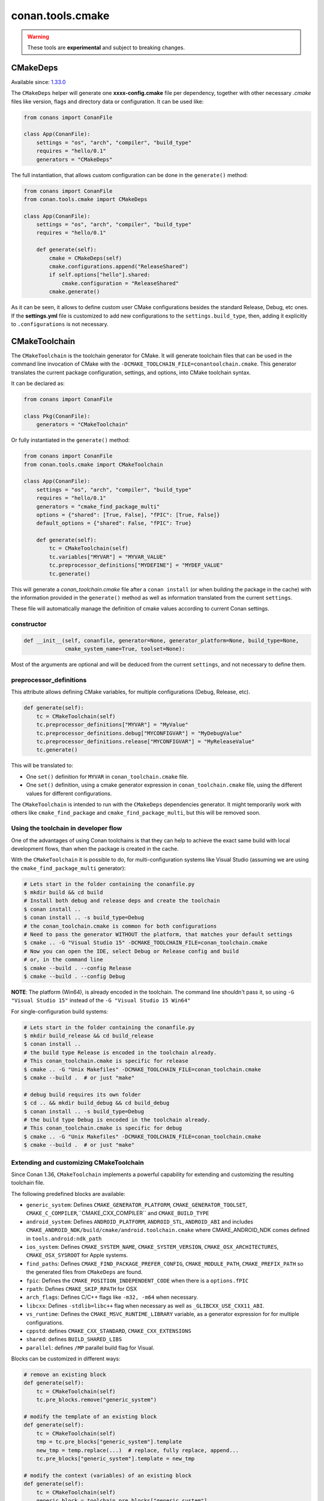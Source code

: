 .. _conan_tools_cmake:

conan.tools.cmake
=================

.. warning::

    These tools are **experimental** and subject to breaking changes.


CMakeDeps
---------

Available since: `1.33.0 <https://github.com/conan-io/conan/releases/tag/1.33.0>`_

The ``CMakeDeps`` helper will generate one **xxxx-config.cmake** file per dependency, together with other necessary *.cmake* files
like version, flags and directory data or configuration. It can be used like:


.. code-block:: python

    from conans import ConanFile

    class App(ConanFile):
        settings = "os", "arch", "compiler", "build_type"
        requires = "hello/0.1"
        generators = "CMakeDeps"


The full instantiation, that allows custom configuration can be done in the ``generate()`` method:


.. code-block:: python

    from conans import ConanFile
    from conan.tools.cmake import CMakeDeps

    class App(ConanFile):
        settings = "os", "arch", "compiler", "build_type"
        requires = "hello/0.1"

        def generate(self):
            cmake = CMakeDeps(self)
            cmake.configurations.append("ReleaseShared")
            if self.options["hello"].shared:
                cmake.configuration = "ReleaseShared"
            cmake.generate()

As it can be seen, it allows to define custom user CMake configurations besides the standard Release, Debug, etc ones.
If the **settings.yml** file is customized to add new configurations to the ``settings.build_type``, then, adding it
explicitly to ``.configurations`` is not necessary.

.. _conan-cmake-toolchain:

CMakeToolchain
--------------
The ``CMakeToolchain`` is the toolchain generator for CMake. It will generate toolchain files that can be used in the
command line invocation of CMake with the ``-DCMAKE_TOOLCHAIN_FILE=conantoolchain.cmake``. This generator translates
the current package configuration, settings, and options, into CMake toolchain syntax.

It can be declared as:

.. code-block:: python

    from conans import ConanFile

    class Pkg(ConanFile):
        generators = "CMakeToolchain"

Or fully instantiated in the ``generate()`` method:

.. code-block:: python

    from conans import ConanFile
    from conan.tools.cmake import CMakeToolchain

    class App(ConanFile):
        settings = "os", "arch", "compiler", "build_type"
        requires = "hello/0.1"
        generators = "cmake_find_package_multi"
        options = {"shared": [True, False], "fPIC": [True, False]}
        default_options = {"shared": False, "fPIC": True}

        def generate(self):
            tc = CMakeToolchain(self)
            tc.variables["MYVAR"] = "MYVAR_VALUE"
            tc.preprocessor_definitions["MYDEFINE"] = "MYDEF_VALUE"
            tc.generate()


This will generate a *conan_toolchain.cmake* file after a ``conan install`` (or when building the package
in the cache) with the information provided in the ``generate()`` method as well as information
translated from the current ``settings``.

These file will automatically manage the definition of cmake values according to current Conan
settings.


constructor
+++++++++++

.. code:: python

    def __init__(self, conanfile, generator=None, generator_platform=None, build_type=None,
                 cmake_system_name=True, toolset=None):


Most of the arguments are optional and will be deduced from the current ``settings``, and not
necessary to define them.


preprocessor_definitions
++++++++++++++++++++++++

This attribute allows defining CMake variables, for multiple configurations (Debug, Release, etc).

.. code:: python

    def generate(self):
        tc = CMakeToolchain(self)
        tc.preprocessor_definitions["MYVAR"] = "MyValue"
        tc.preprocessor_definitions.debug["MYCONFIGVAR"] = "MyDebugValue"
        tc.preprocessor_definitions.release["MYCONFIGVAR"] = "MyReleaseValue"
        tc.generate()

This will be translated to:

- One ``set()`` definition for ``MYVAR`` in ``conan_toolchain.cmake`` file.
- One ``set()`` definition, using a cmake generator expression in ``conan_toolchain.cmake`` file,
  using the different values for different configurations.


The ``CMakeToolchain`` is intended to run with the ``CMakeDeps`` dependencies generator. It might temporarily
work with others like ``cmake_find_package`` and ``cmake_find_package_multi``, but this will be removed soon.


Using the toolchain in developer flow
+++++++++++++++++++++++++++++++++++++

One of the advantages of using Conan toolchains is that they can help to achieve the exact same build
with local development flows, than when the package is created in the cache.

With the ``CMakeToolchain`` it is possible to do, for multi-configuration systems like Visual Studio
(assuming we are using the ``cmake_find_package_multi`` generator):

.. code:: bash

    # Lets start in the folder containing the conanfile.py
    $ mkdir build && cd build
    # Install both debug and release deps and create the toolchain
    $ conan install ..
    $ conan install .. -s build_type=Debug
    # the conan_toolchain.cmake is common for both configurations
    # Need to pass the generator WITHOUT the platform, that matches your default settings
    $ cmake .. -G "Visual Studio 15" -DCMAKE_TOOLCHAIN_FILE=conan_toolchain.cmake
    # Now you can open the IDE, select Debug or Release config and build
    # or, in the command line
    $ cmake --build . --config Release
    $ cmake --build . --config Debug


**NOTE**: The platform (Win64), is already encoded in the toolchain. The command line shouldn't pass it, so using
``-G "Visual Studio 15"`` instead of the ``-G "Visual Studio 15 Win64"``


For single-configuration build systems:

.. code:: bash

    # Lets start in the folder containing the conanfile.py
    $ mkdir build_release && cd build_release
    $ conan install ..
    # the build type Release is encoded in the toolchain already.
    # This conan_toolchain.cmake is specific for release
    $ cmake .. -G "Unix Makefiles" -DCMAKE_TOOLCHAIN_FILE=conan_toolchain.cmake
    $ cmake --build .  # or just "make"

    # debug build requires its own folder
    $ cd .. && mkdir build_debug && cd build_debug
    $ conan install .. -s build_type=Debug
    # the build type Debug is encoded in the toolchain already.
    # This conan_toolchain.cmake is specific for debug
    $ cmake .. -G "Unix Makefiles" -DCMAKE_TOOLCHAIN_FILE=conan_toolchain.cmake
    $ cmake --build .  # or just "make"


Extending and customizing CMakeToolchain
++++++++++++++++++++++++++++++++++++++++

Since Conan 1.36, ``CMakeToolchain`` implements a powerful capability for extending and customizing the resulting toolchain file.

The following predefined blocks are available:

- ``generic_system``: Defines ``CMAKE_GENERATOR_PLATFORM``, ``CMAKE_GENERATOR_TOOLSET``, ``CMAKE_C_COMPILER``,``CMAKE_CXX_COMPILER`` and ``CMAKE_BUILD_TYPE``
- ``android_system``: Defines ``ANDROID_PLATFORM``, ``ANDROID_STL``, ``ANDROID_ABI`` and includes ``CMAKE_ANDROID_NDK/build/cmake/android.toolchain.cmake``
  where CMAKE_ANDROID_NDK comes defined in ``tools.android:ndk_path``
- ``ios_system``: Defines ``CMAKE_SYSTEM_NAME``, ``CMAKE_SYSTEM_VERSION``, ``CMAKE_OSX_ARCHITECTURES``, ``CMAKE_OSX_SYSROOT`` for Apple systems.
- ``find_paths``: Defines ``CMAKE_FIND_PACKAGE_PREFER_CONFIG``, ``CMAKE_MODULE_PATH``, ``CMAKE_PREFIX_PATH`` so the generated files from ``CMakeDeps`` are found.
- ``fpic``: Defines the ``CMAKE_POSITION_INDEPENDENT_CODE`` when there is a ``options.fPIC``
- ``rpath``: Defines ``CMAKE_SKIP_RPATH`` for OSX
- ``arch_flags``: Defines C/C++ flags like ``-m32, -m64`` when necessary.
- ``libcxx``: Defines ``-stdlib=libc++`` flag when necessary as well as ``_GLIBCXX_USE_CXX11_ABI``.
- ``vs_runtime``: Defines the ``CMAKE_MSVC_RUNTIME_LIBRARY`` variable, as a generator expression for
  for multiple configurations.
- ``cppstd``: defines ``CMAKE_CXX_STANDARD``, ``CMAKE_CXX_EXTENSIONS``
- ``shared``: defines ``BUILD_SHARED_LIBS``
- ``parallel``: defines ``/MP`` parallel build flag for Visual.


Blocks can be customized in different ways:

.. code:: python

    # remove an existing block
    def generate(self):
        tc = CMakeToolchain(self)
        tc.pre_blocks.remove("generic_system")

    # modify the template of an existing block
    def generate(self):
        tc = CMakeToolchain(self)
        tmp = tc.pre_blocks["generic_system"].template
        new_tmp = temp.replace(...)  # replace, fully replace, append...
        tc.pre_blocks["generic_system"].template = new_tmp

    # modify the context (variables) of an existing block
    def generate(self):
        tc = CMakeToolchain(self)
        generic_block = toolchain.pre_blocks["generic_system"]

        def context(self):
            assert self  # Your own custom logic here
            return {"build_type": "SuperRelease"}
        generic_block.context = types.MethodType(context, generic_block)

    # completely replace block
    def generate(self):
        tc = CMakeToolchain(self)
        # this could go to a python_requires
        class MyGenericBlock(Block):
            template = "HelloWorld"

            def context(self):
                return {}

        tc.pre_blocks["generic_system"] = MyBlock

    # add a completely new block
    def generate(self):
        tc = CMakeToolchain(self)
        # this could go to a python_requires
        class MyBlock(Block):
            template = "Hello {{myvar}}!!!"

            def context(self):
                return {"myvar": "World"}

        tc.pre_blocks["mynewblock"] = MyBlock

    # add a completely new block
    def generate(self):
        tc = CMakeToolchain(self)
        # this could go to a python_requires
        class MyBlock(Block):
            template = "Hello {{myvar}}!!!"

            def context(self):
                return {"myvar": "World"}

        tc.pre_blocks["mynewblock"] = MyBlock

    # extend from an existing block
    def generate(self):
        tc = CMakeToolchain(self)
        # this could go to a python_requires
        class MyBlock(GenericSystemBlock):
            template = "Hello {{build_type}}!!"

            def context(self):
                c = super(MyBlock, self).context()
                c["build_type"] = c["build_type"] + "Super"
                return c

        tc.pre_blocks["generic_system"] = MyBlock

Recall that this is a very **experimental** feature, and these interfaces might change in the following releases.

For more information about these blocks, please have a look at the source code.


CMake
-----
The ``CMake`` build helper is a wrapper around the command line invocation of cmake. It will abstract the
calls like ``cmake --build . --config Release`` into Python method calls. It will also add the argument
``-DCMAKE_TOOLCHAIN_FILE=conantoolchain.cmake`` to the ``configure()`` call.

The helper is intended to be used in the ``build()`` method, to call CMake commands automatically
when a package is being built directly by Conan (create, install)


.. code-block:: python

    from conans import ConanFile
    from conan.tools.cmake import CMake, CMakeToolchain, CMakeDeps

    class App(ConanFile):
        settings = "os", "arch", "compiler", "build_type"
        requires = "hello/0.1"
        options = {"shared": [True, False], "fPIC": [True, False]}
        default_options = {"shared": False, "fPIC": True}

        def generate(self):
            tc = CMakeToolchain(self)
            tc.generate()
            deps = CMakeDeps(self)
            deps.generate()

        def build(self):
            cmake = CMake(self)
            cmake.configure()
            cmake.build()

**Note:** This helper includes the additional flag `-DCMAKE_SH="CMAKE_SH-NOTFOUND"` when using the `MinGW Makefiles` CMake's
generator, to avoid the error of `sh` being in the PATH (CMake version < 3.17.0).

It supports the following methods:

constructor
+++++++++++

.. code:: python

    def __init__(self, conanfile, generator=None, build_folder=None):

- ``conanfile``: the current recipe object. Always use ``self``.
- ``generator``: CMake generator. Define it only to override the default one (like ``Visual Studio 15``).
  Note that as the platform (x64, Win32...) is now defined in the toolchain it is not necessary to specify it here.
- ``build_folder``: Relative path to a folder to contain the temporary build files


configure()
+++++++++++

.. code:: python

    def configure(self, source_folder=None):

Calls ``cmake``, with the given generator and passing ``-DCMAKE_TOOLCHAIN_FILE=conan_toolchain.cmake``.
It will also provide the CMake generator in the command like, like ``-G "Visual Studio 15"``. Note
that it is not necessary to specify the platform, like ``-G "Visual Studio 15 Win64"``, as the
platform is already defined in the toolchain file.

- ``source_folder``: Relative path to the folder containing the root *CMakeLists.txt*


build()
+++++++

.. code:: python

    def build(self, build_type=None, target=None):


Calls the build system. Equivalent to :command:`cmake --build .` in the build folder.


- ``build_type``: Use it only to override the value defined in the ``settings.build_type`` for a multi-configuration generator (e.g. Visual Studio, XCode).
  This value will be ignored for single-configuration generators, they will use the one defined in the toolchain file during the install step.
- ``target``: name of the build target to run.


install()
+++++++++

.. code:: python

    def install(self, build_type=None):


Equivalent to run ``cmake --build . --target=install``

- ``build_type``: Use it only to override the value defined in the ``settings.build_type``. It
  can fail if the build is single configuration (e.g. Unix Makefiles), as in that case the build
  type must be specified at configure time, not build type.


test()
++++++

.. code:: python

    def test(self, build_type=None, target=None, output_on_failure=False):


Equivalent to running :command:`cmake --build . --target=RUN_TESTS`.

- ``build_type``: Use it only to override the value defined in the ``settings.build_type``. It
  can fail if the build is single configuration (e.g. Unix Makefiles), as in that case the build
  type must be specified at configure time, not build type.
- ``target``: name of the build target to run, by default ``RUN_TESTS`` or ``test``.


conf
++++

- ``tools.microsoft.msbuild:verbosity`` will accept one of ``"Quiet", "Minimal", "Normal", "Detailed", "Diagnostic"`` to be passed
  to the ``CMake.build()`` command, when a Visual Studio generator (MSBuild build system) is being used for CMake. It is passed as
  an argument to the underlying build system via the call ``cmake --build . --config Release -- /verbosity:Diagnostic``

- ``tools.ninja:jobs`` argument for the ``--jobs`` parameter when running Ninja generator. (overrides
  the general ``tools.build:processes``).

- ``tools.microsoft.msbuild:max_cpu_count`` argument for the ``/m`` (``/maxCpuCount``) when running
  ``MSBuild`` (overrides the general ``tools.build:processes``).
